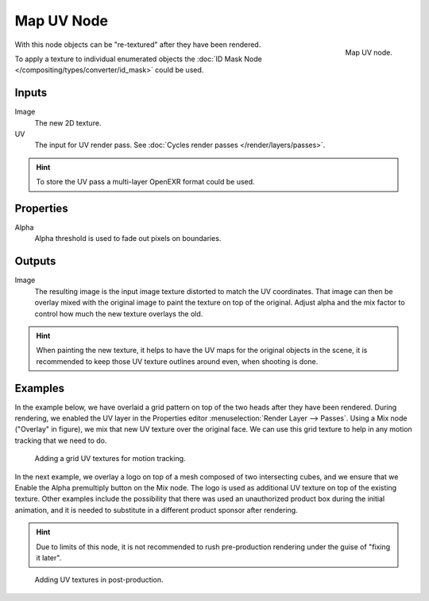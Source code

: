 .. _bpy.types.CompositorNodeMapUV:

***********
Map UV Node
***********

.. figure:: /images/compositing_node-types_CompositorNodeMapUV.png
   :align: right

   Map UV node.

With this node objects can be "re-textured" after they have been rendered.

To apply a texture to individual enumerated objects
the :doc:`ID Mask Node </compositing/types/converter/id_mask>` could be used.


Inputs
======

Image
   The new 2D texture.
UV
   The input for UV render pass.
   See :doc:`Cycles render passes </render/layers/passes>`.

.. hint::

   To store the UV pass a multi-layer OpenEXR format could be used.


Properties
==========

Alpha
   Alpha threshold is used to fade out pixels on boundaries.


Outputs
=======

Image
   The resulting image is the input image texture distorted to match the UV coordinates.
   That image can then be overlay mixed with the original image to paint
   the texture on top of the original. Adjust alpha and the mix factor to control
   how much the new texture overlays the old.

.. hint::

   When painting the new texture,
   it helps to have the UV maps for the original objects in the scene,
   it is recommended to keep those UV texture outlines around even, when shooting is done.


Examples
========

In the example below,
we have overlaid a grid pattern on top of the two heads after they have been rendered.
During rendering, we enabled the UV layer in the Properties editor
:menuselection:`Render Layer --> Passes`. Using a Mix node ("Overlay" in figure),
we mix that new UV texture over the original face.
We can use this grid texture to help in any motion tracking that we need to do.

.. figure:: /images/compositing_types_distort_map-uv_example-1.png
   :width: 700px

   Adding a grid UV textures for motion tracking.

In the next example, we overlay a logo on top of a mesh composed of two intersecting cubes,
and we ensure that we Enable the Alpha premultiply button on the Mix node.
The logo is used as additional UV texture on top of the existing texture. Other examples include
the possibility that there was used an unauthorized product box during the initial animation,
and it is needed to substitute in a different product sponsor after rendering.

.. hint::

   Due to limits of this node, it is not recommended to rush pre-production rendering under
   the guise of "fixing it later".

.. figure:: /images/compositing_types_distort_map-uv_example-2.png
   :width: 700px

   Adding UV textures in post-production.
